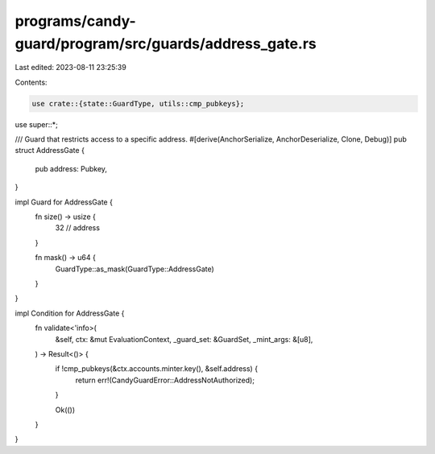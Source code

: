 programs/candy-guard/program/src/guards/address_gate.rs
=======================================================

Last edited: 2023-08-11 23:25:39

Contents:

.. code-block:: rs

    use crate::{state::GuardType, utils::cmp_pubkeys};

use super::*;

/// Guard that restricts access to a specific address.
#[derive(AnchorSerialize, AnchorDeserialize, Clone, Debug)]
pub struct AddressGate {
    pub address: Pubkey,
}

impl Guard for AddressGate {
    fn size() -> usize {
        32 // address
    }

    fn mask() -> u64 {
        GuardType::as_mask(GuardType::AddressGate)
    }
}

impl Condition for AddressGate {
    fn validate<'info>(
        &self,
        ctx: &mut EvaluationContext,
        _guard_set: &GuardSet,
        _mint_args: &[u8],
    ) -> Result<()> {
        if !cmp_pubkeys(&ctx.accounts.minter.key(), &self.address) {
            return err!(CandyGuardError::AddressNotAuthorized);
        }

        Ok(())
    }
}


